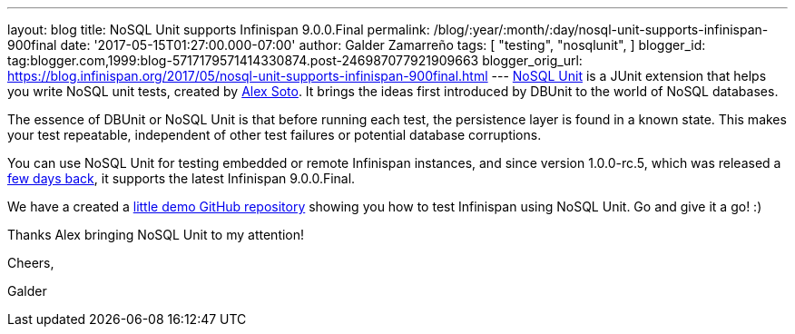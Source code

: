 ---
layout: blog
title: NoSQL Unit supports Infinispan 9.0.0.Final
permalink: /blog/:year/:month/:day/nosql-unit-supports-infinispan-900final
date: '2017-05-15T01:27:00.000-07:00'
author: Galder Zamarreño
tags: [ "testing",
"nosqlunit",
]
blogger_id: tag:blogger.com,1999:blog-5717179571414330874.post-246987077921909663
blogger_orig_url: https://blog.infinispan.org/2017/05/nosql-unit-supports-infinispan-900final.html
---
https://github.com/lordofthejars/nosql-unit[NoSQL Unit] is a JUnit
extension that helps you write NoSQL unit tests, created by
https://github.com/lordofthejars[Alex Soto]. It brings the ideas first
introduced by DBUnit to the world of NoSQL databases.



The essence of DBUnit or NoSQL Unit is that before running each test,
the persistence layer is found in a known state. This makes your test
repeatable, independent of other test failures or potential database
corruptions.



You can use NoSQL Unit for testing embedded or remote Infinispan
instances, and since version 1.0.0-rc.5, which was released a
https://twitter.com/alexsotob/status/859814663885910016[few days back],
it supports the latest Infinispan 9.0.0.Final.

We have a created a
https://github.com/infinispan-demos/infinispan-nosqlunit-demo[little
demo GitHub repository] showing you how to test Infinispan using NoSQL
Unit. Go and give it a go! :)



Thanks Alex bringing NoSQL Unit to my attention!



Cheers,

Galder
